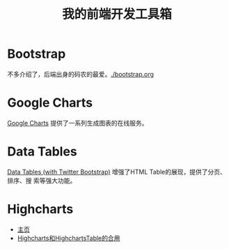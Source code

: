 #+TITLE: 我的前端开发工具箱

* Bootstrap
不多介绍了，后端出身的码农的最爱。[[./bootstrap.org]]
* Google Charts
[[https://developers.google.com/chart/][Google Charts]] 提供了一系列生成图表的在线服务。

[[http://sanshi.me/articles/release_time_chart/images/google_chart_gallery.gif]]

* Data Tables
[[http://www.datatables.net/blog/Twitter_Bootstrap_2][Data Tables (with Twitter Bootstrap)]] 增强了HTML Table的展现，提供了分页、排序、搜
索等强大功能。

* Highcharts
+ [[http://www.highcharts.com/][主页]]
+ [[http://jsfiddle.net/gh/get/jquery/1.9.1/highslide-software/highcharts.com/tree/master/samples/highcharts/demo/column-parsed/][Highcharts和HighchartsTable的合用]]
